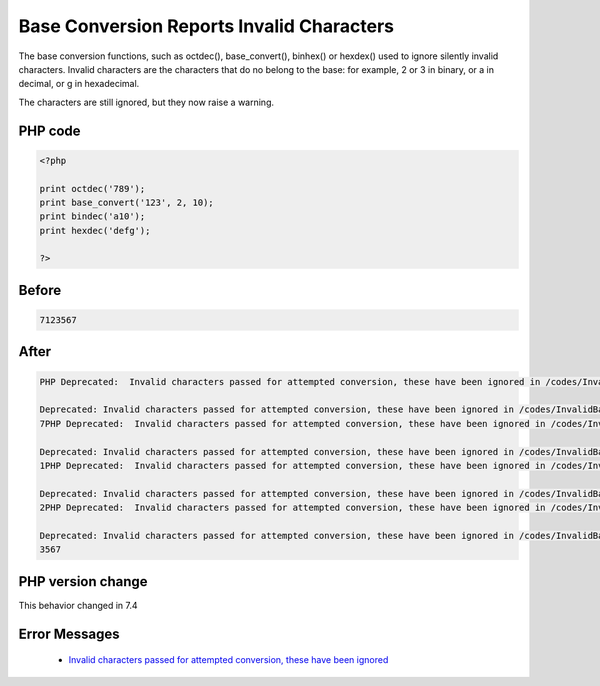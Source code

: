 .. _`base-conversion-reports-invalid-characters`:

Base Conversion Reports Invalid Characters
==========================================
.. meta::
	:description:
		Base Conversion Reports Invalid Characters: The base conversion functions, such as octdec(), base_convert(), binhex() or hexdex() used to ignore silently invalid characters.
	:twitter:card: summary_large_image
	:twitter:site: @exakat
	:twitter:title: Base Conversion Reports Invalid Characters
	:twitter:description: Base Conversion Reports Invalid Characters: The base conversion functions, such as octdec(), base_convert(), binhex() or hexdex() used to ignore silently invalid characters
	:twitter:creator: @exakat
	:twitter:image:src: https://php-changed-behaviors.readthedocs.io/en/latest/_static/logo.png
	:og:image: https://php-changed-behaviors.readthedocs.io/en/latest/_static/logo.png
	:og:title: Base Conversion Reports Invalid Characters
	:og:type: article
	:og:description: The base conversion functions, such as octdec(), base_convert(), binhex() or hexdex() used to ignore silently invalid characters
	:og:url: https://php-tips.readthedocs.io/en/latest/tips/InvalidBaseCharacter.html
	:og:locale: en

The base conversion functions, such as octdec(), base_convert(), binhex() or hexdex() used to ignore silently invalid characters. Invalid characters are the characters that do no belong to the base: for example, 2 or 3 in binary, or a in decimal, or g in hexadecimal.



The characters are still ignored, but they now raise a warning.



PHP code
________
.. code-block:: php

   <?php
   
   print octdec('789');
   print base_convert('123', 2, 10);
   print bindec('a10');
   print hexdec('defg');
   
   ?>

Before
______
.. code-block:: output

   7123567

After
______
.. code-block:: output

   PHP Deprecated:  Invalid characters passed for attempted conversion, these have been ignored in /codes/InvalidBaseCharacter.php on line 3
   
   Deprecated: Invalid characters passed for attempted conversion, these have been ignored in /codes/InvalidBaseCharacter.php on line 3
   7PHP Deprecated:  Invalid characters passed for attempted conversion, these have been ignored in /codes/InvalidBaseCharacter.php on line 4
   
   Deprecated: Invalid characters passed for attempted conversion, these have been ignored in /codes/InvalidBaseCharacter.php on line 4
   1PHP Deprecated:  Invalid characters passed for attempted conversion, these have been ignored in /codes/InvalidBaseCharacter.php on line 5
   
   Deprecated: Invalid characters passed for attempted conversion, these have been ignored in /codes/InvalidBaseCharacter.php on line 5
   2PHP Deprecated:  Invalid characters passed for attempted conversion, these have been ignored in /codes/InvalidBaseCharacter.php on line 6
   
   Deprecated: Invalid characters passed for attempted conversion, these have been ignored in /codes/InvalidBaseCharacter.php on line 6
   3567


PHP version change
__________________
This behavior changed in 7.4


Error Messages
______________

  + `Invalid characters passed for attempted conversion, these have been ignored <https://php-errors.readthedocs.io/en/latest/messages/invalid-characters-passed-for-attempted-conversion%2C-these-have-been-ignored.html>`_



